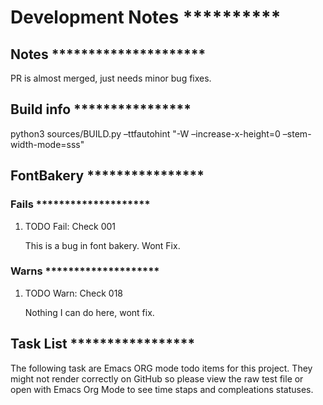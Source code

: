 * Development Notes ************

** Notes ***********************
PR is almost merged, just needs minor bug fixes.

** Build info ******************
python3 sources/BUILD.py --ttfautohint "-W --increase-x-height=0 --stem-width-mode=sss"

** FontBakery ******************

*** Fails **********************

**** TODO Fail: Check 001
     This is a bug in font bakery. Wont Fix.

*** Warns **********************

**** TODO Warn: Check 018
     Nothing I can do here, wont fix.

** Task List *******************
   The following task are Emacs ORG mode todo items for this project.
   They might not render correctly on GitHub so please view the raw 
   test file or open with Emacs Org Mode to see time staps and 
   compleations statuses.
